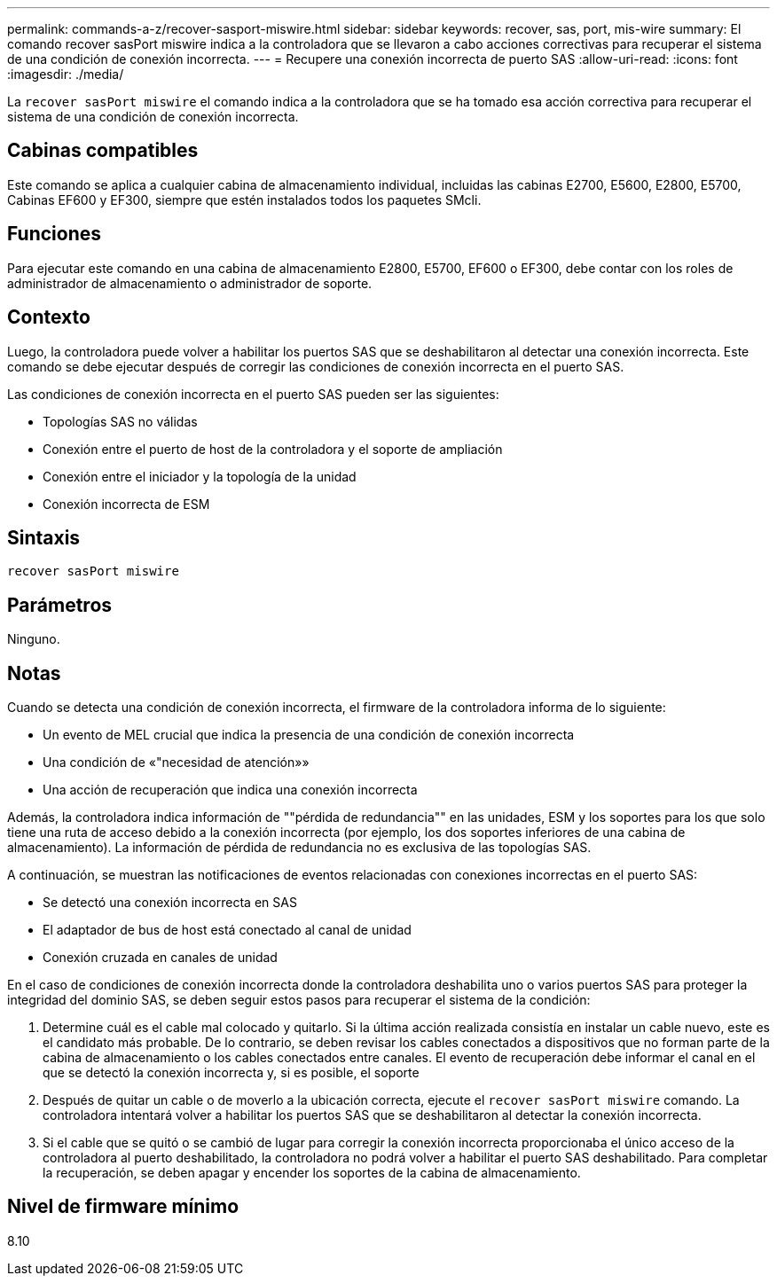 ---
permalink: commands-a-z/recover-sasport-miswire.html 
sidebar: sidebar 
keywords: recover, sas, port, mis-wire 
summary: El comando recover sasPort miswire indica a la controladora que se llevaron a cabo acciones correctivas para recuperar el sistema de una condición de conexión incorrecta. 
---
= Recupere una conexión incorrecta de puerto SAS
:allow-uri-read: 
:icons: font
:imagesdir: ./media/


[role="lead"]
La `recover sasPort miswire` el comando indica a la controladora que se ha tomado esa acción correctiva para recuperar el sistema de una condición de conexión incorrecta.



== Cabinas compatibles

Este comando se aplica a cualquier cabina de almacenamiento individual, incluidas las cabinas E2700, E5600, E2800, E5700, Cabinas EF600 y EF300, siempre que estén instalados todos los paquetes SMcli.



== Funciones

Para ejecutar este comando en una cabina de almacenamiento E2800, E5700, EF600 o EF300, debe contar con los roles de administrador de almacenamiento o administrador de soporte.



== Contexto

Luego, la controladora puede volver a habilitar los puertos SAS que se deshabilitaron al detectar una conexión incorrecta. Este comando se debe ejecutar después de corregir las condiciones de conexión incorrecta en el puerto SAS.

Las condiciones de conexión incorrecta en el puerto SAS pueden ser las siguientes:

* Topologías SAS no válidas
* Conexión entre el puerto de host de la controladora y el soporte de ampliación
* Conexión entre el iniciador y la topología de la unidad
* Conexión incorrecta de ESM




== Sintaxis

[listing]
----
recover sasPort miswire
----


== Parámetros

Ninguno.



== Notas

Cuando se detecta una condición de conexión incorrecta, el firmware de la controladora informa de lo siguiente:

* Un evento de MEL crucial que indica la presencia de una condición de conexión incorrecta
* Una condición de «"necesidad de atención»»
* Una acción de recuperación que indica una conexión incorrecta


Además, la controladora indica información de ""pérdida de redundancia"" en las unidades, ESM y los soportes para los que solo tiene una ruta de acceso debido a la conexión incorrecta (por ejemplo, los dos soportes inferiores de una cabina de almacenamiento). La información de pérdida de redundancia no es exclusiva de las topologías SAS.

A continuación, se muestran las notificaciones de eventos relacionadas con conexiones incorrectas en el puerto SAS:

* Se detectó una conexión incorrecta en SAS
* El adaptador de bus de host está conectado al canal de unidad
* Conexión cruzada en canales de unidad


En el caso de condiciones de conexión incorrecta donde la controladora deshabilita uno o varios puertos SAS para proteger la integridad del dominio SAS, se deben seguir estos pasos para recuperar el sistema de la condición:

. Determine cuál es el cable mal colocado y quitarlo. Si la última acción realizada consistía en instalar un cable nuevo, este es el candidato más probable. De lo contrario, se deben revisar los cables conectados a dispositivos que no forman parte de la cabina de almacenamiento o los cables conectados entre canales. El evento de recuperación debe informar el canal en el que se detectó la conexión incorrecta y, si es posible, el soporte
. Después de quitar un cable o de moverlo a la ubicación correcta, ejecute el `recover sasPort miswire` comando. La controladora intentará volver a habilitar los puertos SAS que se deshabilitaron al detectar la conexión incorrecta.
. Si el cable que se quitó o se cambió de lugar para corregir la conexión incorrecta proporcionaba el único acceso de la controladora al puerto deshabilitado, la controladora no podrá volver a habilitar el puerto SAS deshabilitado. Para completar la recuperación, se deben apagar y encender los soportes de la cabina de almacenamiento.




== Nivel de firmware mínimo

8.10
